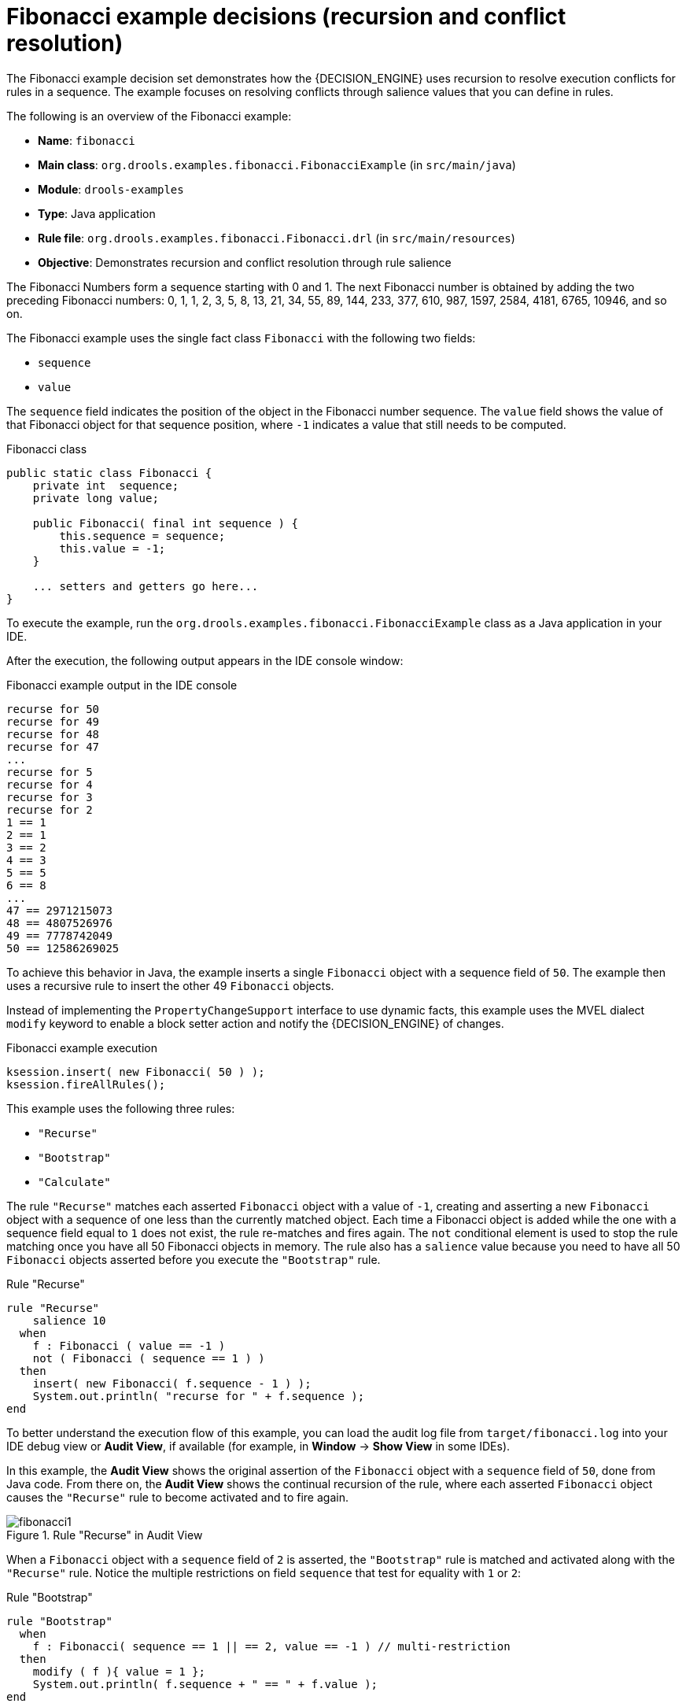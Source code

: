 [id='decision-examples-fibonacci-ref_{context}']
= Fibonacci example decisions (recursion and conflict resolution)

The Fibonacci example decision set demonstrates how the {DECISION_ENGINE} uses recursion to resolve execution conflicts for rules in a sequence. The example focuses on resolving conflicts through salience values that you can define in rules.

The following is an overview of the Fibonacci example:

* *Name*: `fibonacci`
* *Main class*: `org.drools.examples.fibonacci.FibonacciExample` (in `src/main/java`)
* *Module*: `drools-examples`
* *Type*: Java application
* *Rule file*: `org.drools.examples.fibonacci.Fibonacci.drl` (in `src/main/resources`)
* *Objective*: Demonstrates recursion and conflict resolution through rule salience

The Fibonacci Numbers form a sequence starting with 0 and 1. The next Fibonacci number is obtained by adding the two preceding Fibonacci numbers: 0, 1, 1, 2, 3, 5, 8, 13, 21, 34, 55, 89, 144, 233, 377, 610, 987, 1597, 2584, 4181, 6765, 10946, and so on.

The Fibonacci example uses the single fact class `Fibonacci` with the following two fields:

* `sequence`
* `value`

The `sequence` field indicates the position of the object in the Fibonacci number sequence. The `value` field shows the value of that Fibonacci object for that sequence position, where `-1` indicates a value that still needs to be computed.

.Fibonacci class
[source,java]
----
public static class Fibonacci {
    private int  sequence;
    private long value;

    public Fibonacci( final int sequence ) {
        this.sequence = sequence;
        this.value = -1;
    }

    ... setters and getters go here...
}
----

To execute the example, run the `org.drools.examples.fibonacci.FibonacciExample` class as a Java application in your IDE.

After the execution, the following output appears in the IDE console window:

.Fibonacci example output in the IDE console
[source]
----
recurse for 50
recurse for 49
recurse for 48
recurse for 47
...
recurse for 5
recurse for 4
recurse for 3
recurse for 2
1 == 1
2 == 1
3 == 2
4 == 3
5 == 5
6 == 8
...
47 == 2971215073
48 == 4807526976
49 == 7778742049
50 == 12586269025
----

To achieve this behavior in Java, the example inserts a single `Fibonacci` object with a sequence field of `50`. The example then uses a recursive rule to insert the other 49 `Fibonacci` objects.

Instead of implementing the `PropertyChangeSupport` interface to use dynamic facts, this example uses the MVEL dialect `modify` keyword to enable a block setter action and notify the {DECISION_ENGINE} of changes.

.Fibonacci example execution

[source,java]
----
ksession.insert( new Fibonacci( 50 ) );
ksession.fireAllRules();
----

This example uses the following three rules:

* `"Recurse"`
* `"Bootstrap"`
* `"Calculate"`

The rule `"Recurse"` matches each asserted `Fibonacci` object with a value of `-1`, creating and asserting a new `Fibonacci` object with a sequence of one less than the currently matched object. Each time a Fibonacci object is added while the one with a sequence field equal to `1` does not exist, the rule re-matches and fires again. The `not` conditional element is used to stop the rule matching once you have all 50 Fibonacci objects in memory. The rule also has a `salience` value because you need to have all 50 `Fibonacci` objects asserted before you execute the `"Bootstrap"` rule.

.Rule "Recurse"
[source]
----
rule "Recurse"
    salience 10
  when
    f : Fibonacci ( value == -1 )
    not ( Fibonacci ( sequence == 1 ) )
  then
    insert( new Fibonacci( f.sequence - 1 ) );
    System.out.println( "recurse for " + f.sequence );
end
----

To better understand the execution flow of this example, you can load the audit log file from `target/fibonacci.log` into your IDE debug view or *Audit View*, if available (for example, in *Window* -> *Show View* in some IDEs).

In this example, the *Audit View* shows the original assertion of the `Fibonacci` object with a `sequence` field of `50`, done from Java code. From there on, the *Audit View* shows the continual recursion of the rule, where each asserted `Fibonacci` object causes the `"Recurse"` rule to become activated and to fire again.

.Rule "Recurse" in Audit View
image::Examples/FibonacciExample/fibonacci1.png[align="center"]

When a `Fibonacci` object with a `sequence` field of `2` is asserted, the `"Bootstrap"` rule is matched and activated along with the `"Recurse"` rule. Notice the multiple restrictions on field `sequence` that test for equality with `1` or `2`:

.Rule "Bootstrap"
[source]
----
rule "Bootstrap"
  when
    f : Fibonacci( sequence == 1 || == 2, value == -1 ) // multi-restriction
  then
    modify ( f ){ value = 1 };
    System.out.println( f.sequence + " == " + f.value );
end
----

You can also use the *Agenda View* in your IDE to investigate the state of the {DECISION_ENGINE} agenda. The `"Bootstrap"` rule does not fire yet because the `"Recurse"` rule has a higher salience value.

.Rules "Recurse" and "Bootstrap" in Agenda View 1
image::Examples/FibonacciExample/fibonacci_agenda1.png[align="center"]

When a `Fibonacci` object with a `sequence` of `1` is asserted, the `"Bootstrap"` rule is matched again, causing two activations for this rule. The `"Recurse"` rule does not match and activate because the `not` conditional element stops the rule matching as soon as a `Fibonacci` object with a `sequence` of `1` exists.

.Rules "Recurse" and "Bootstrap" in Agenda View 2
image::Examples/FibonacciExample/fibonacci_agenda2.png[align="center"]

The `"Bootstrap"` rule sets the objects with a `sequence` of `1` and `2` to a value of `1`. Now that you have two `Fibonacci` objects with values not equal to `-1`, the `"Calculate"` rule is able to match.

At this point in the example, nearly 50 `Fibonacci` objects exist in the working memory. You need to select a suitable triple to calculate each of their values in turn. If you use three Fibonacci patterns in a rule without field constraints to confine the possible cross products, the result would be 50x49x48 possible combinations, leading to about 125,000 possible rule firings, most of them incorrect.

The `"Calculate"` rule uses field constraints to evaluate the three Fibonacci patterns in the correct order. This technique is called __cross-product matching__.

The first pattern finds any `Fibonacci` object with a value `!= -1` and binds both the pattern and the field. The second `Fibonacci` object does the same thing, but adds an additional field constraint to ensure that its sequence is greater by one than the `Fibonacci` object bound to `f1`. When this rule fires for the first time, you know that only sequences `1` and `2` have values of `1`, and the two constraints ensure that `f1` references sequence `1` and that `f2` references sequence `2`.

The final pattern finds the `Fibonacci` object with a value equal to `-1` and with a sequence one greater than `f2`.

At this point in the example, three `Fibonacci` objects are correctly selected from the available cross products, and you can calculate the value for the third `Fibonacci` object that is bound to `f3`.

.Rule "Calculate"
[source]
----
rule "Calculate"
  when
    // Bind f1 and s1.
    f1 : Fibonacci( s1 : sequence, value != -1 )
    // Bind f2 and v2, refer to bound variable s1.
    f2 : Fibonacci( sequence == (s1 + 1), v2 : value != -1 )
    // Bind f3 and s3, alternative reference of f2.sequence.
    f3 : Fibonacci( s3 : sequence == (f2.sequence + 1 ), value == -1 )
  then
    // Note the various referencing techniques.
    modify ( f3 ) { value = f1.value + v2 };
    System.out.println( s3 + " == " + f3.value );
end
----

The `modify` statement updates the value of the `Fibonacci` object bound to `f3`. This means that you now have another new `Fibonacci` object with a value not equal to `-1`, which allows the `"Calculate"` rule to re-match and calculate the next Fibonacci number.

The debug view or *Audit View* of your IDE shows how the firing of the last `"Bootstrap"` rule modifies the `Fibonacci` object, enabling the `"Calculate"` rule to match, which then modifies another `Fibonacci` object that enables the `"Calculate"` rule to match again. This process continues until the value is set for all `Fibonacci` objects.

.Rules in Audit View
image::Examples/FibonacciExample/fibonacci4.png[align="center"]

